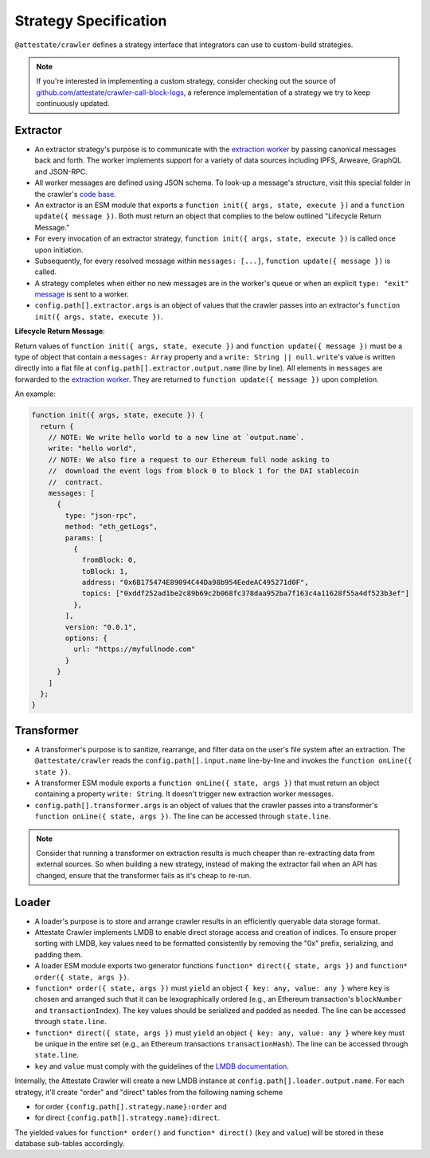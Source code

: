Strategy Specification
======================

``@attestate/crawler`` defines a strategy interface that integrators can use
to custom-build strategies.


.. note::
  If you're interested in implementing a custom strategy, consider checking out the source of `github.com/attestate/crawler-call-block-logs <https://github.com/attestate/crawler-call-block-logs>`_, a reference implementation of a strategy we try to keep continuously updated.

Extractor
---------

* An extractor strategy's purpose is to communicate with the `extraction worker
  <https://github.com/attestate/extraction-worker>`_ by passing canonical
  messages back and forth. The worker implements support for a variety of data
  sources including IPFS, Arweave, GraphQL and JSON-RPC. 
* All worker messages are defined using JSON schema. To look-up a message's
  structure, visit this special folder in the crawler's `code base
  <https://github.com/attestate/crawler/tree/main/src/schemata/messages>`_.
* An extractor is an ESM module that exports a ``function init({ args, state,
  execute })`` and a ``function update({ message })``. Both must return an
  object that complies to the below outlined "Lifecycle Return Message."
* For every invocation of an extractor strategy, ``function init({ args, state,
  execute })`` is called once upon initiation.
* Subsequently, for every resolved message within ``messages: [...]``,
  ``function update({ message })`` is called.
* A strategy completes when either no new messages are in the worker's queue or
  when an explicit ``type: "exit"`` `message
  <https://github.com/attestate/crawler/blob/main/src/schemata/messages/exit.mjs>`_
  is sent to a worker.
* ``config.path[].extractor.args`` is an object of values that the crawler
  passes into an extractor's ``function init({ args, state, execute })``.

**Lifecycle Return Message**:

Return values of ``function init({ args, state, execute })`` and ``function
update({ message })`` must be a type of object that contain a ``messages:
Array`` property and a ``write: String || null``. ``write``'s value is written
directly into a flat file at ``config.path[].extractor.output.name`` (line by
line). All elements in ``messages`` are forwarded to the `extraction worker
<https://github.com/attestate/extraction-worker>`_. They are returned to
``function update({ message })`` upon completion.

An example:

.. code-block:: javascript

  function init({ args, state, execute }) {
    return {
      // NOTE: We write hello world to a new line at `output.name`.
      write: "hello world",
      // NOTE: We also fire a request to our Ethereum full node asking to
      //  download the event logs from block 0 to block 1 for the DAI stablecoin
      //  contract.
      messages: [
        {
          type: "json-rpc",
          method: "eth_getLogs",
          params: [
            {
              fromBlock: 0,
              toBlock: 1,
              address: "0x6B175474E89094C44Da98b954EedeAC495271d0F",
              topics: ["0xddf252ad1be2c89b69c2b068fc378daa952ba7f163c4a11628f55a4df523b3ef"]
            },
          ],
          version: "0.0.1",
          options: {
            url: "https://myfullnode.com"
          }
        }
      ]
    };
  }

Transformer
-----------

* A transformer's purpose is to sanitize, rearrange, and filter data on the
  user's file system after an extraction. The ``@attestate/crawler`` reads the
  ``config.path[].input.name`` line-by-line and invokes the ``function
  onLine({ state })``.
* A transformer ESM module exports a ``function onLine({ state, args })`` that
  must return an object containing a property ``write: String``. It doesn't
  trigger new extraction worker messages.
* ``config.path[].transformer.args`` is an object of values that the crawler
  passes into a transformer's ``function onLine({ state, args })``. The line
  can be accessed through ``state.line``.

.. note::

  Consider that running a transformer on extraction results is much cheaper
  than re-extracting data from external sources. So when building a new
  strategy, instead of making the extractor fail when an API has changed,
  ensure that the transformer fails as it's cheap to re-run.

Loader
------

* A loader's purpose is to store and arrange crawler results in an efficiently
  queryable data storage format.
* Attestate Crawler implements LMDB to enable direct storage access and
  creation of indices. To ensure proper sorting with LMDB, key values need to
  be formatted consistently by removing the "0x" prefix, serializing, and
  padding them.
* A loader ESM module exports two generator functions ``function* direct({
  state, args })`` and ``function* order({ state, args })``.
* ``function* order({ state, args })`` must ``yield`` an object ``{ key: any,
  value: any }`` where ``key`` is chosen and arranged such that it can be
  lexographically ordered (e.g., an Ethereum transaction's ``blockNumber`` and
  ``transactionIndex``). The key values should be serialized and padded as
  needed. The line can be accessed through ``state.line``.
* ``function* direct({ state, args })`` must ``yield`` an object ``{ key: any,
  value: any }`` where ``key`` must be unique in the entire set (e.g., an
  Ethereum transactions ``transactionHash``). The line can be accessed through
  ``state.line``.
* ``key`` and ``value`` must comply with the guidelines of the `LMDB
  documentation <https://www.npmjs.com/package/lmdb>`_.

Internally, the Attestate Crawler will create a new LMDB instance at
``config.path[].loader.output.name``. For each strategy, it'll create "order"
and "direct" tables from the following naming scheme

* for order ``{config.path[].strategy.name}:order`` and
* for direct ``{config.path[].strategy.name}:direct``. 

The yielded values for ``function* order()`` and ``function* direct()``
(``key`` and ``value``) will be stored in these database sub-tables
accordingly.

